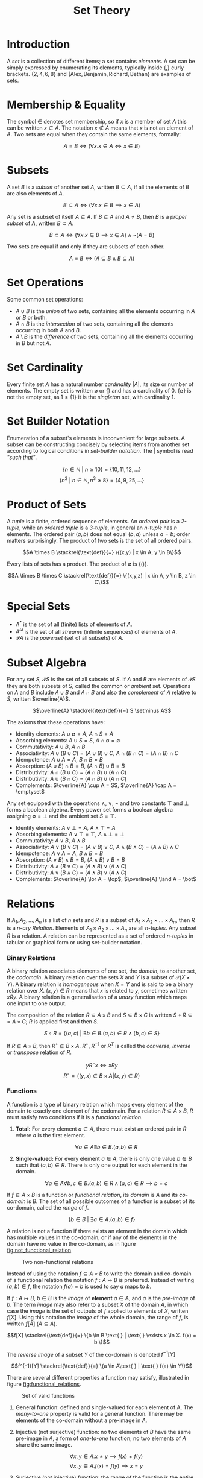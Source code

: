 #+TITLE: Set Theory

* Introduction

A /set/ is a collection of different items; a set contains /elements/. A set can be simply expressed by enumerating its elements, typically inside $\{$,$\}$ curly brackets. $\{2,4,6,8\}$ and
$\{\text{Alex}, \text{Benjamin}, \text{Richard}, \text{Bethan}\}$ are examples of sets.

* Membership & Equality

The symbol $\in$ denotes set membership, so if $x$ is a member of set $A$ this can be written $x \in A$. The notation $x \notin A$ means that $x$ is not an element of $A$. Two sets are equal when they contain the same elements, formally:

\[ A = B \iff (\forall x.x \in A \iff x \in B)\]

* Subsets

A set $B$ is a /subset/ of another set $A$, written $B \subseteq A$, if all the elements of $B$ are also elements of $A$.

\[ B \subseteq A \iff (\forall x.x \in B \implies x \in A)\]

Any set is a subset of itself $A \subseteq A$. If $B \subseteq A$ and $A \neq B$, then $B$ is a /proper subset/ of $A$, written $B \subset A$.

\[ B \subset A \iff (\forall x.x \in B \implies x \in A) \land \neg (A = B)\]

Two sets are equal if and only if they are subsets of each other.

\[ A = B \iff (A \subseteq B \land B \subseteq A)\]

* Set Operations

Some common set operations:

- $A \cup B$ is the /union/ of two sets, containing all the elements occurring in $A$ or $B$ or both.
- $A \cap B$ is the /intersection/ of two sets, containing all the elements occurring in both $A$ and $B$.
- $A \setminus B$ is the /difference/ of two sets, containing all the elements occurring in $B$ but not $A$.

* Set Cardinality

 Every finite set $A$ has a natural number /cardinality/ $|A|$, its size or number of elements. The empty set is written $\emptyset$ or $\{\}$ and has a cardinality of $0$. $\{\emptyset\}$ is not the empty set, as $1 \neq \{1\}$ it is the /singleton/ set, with cardinality $1$. 

* Set Builder Notation

Enumeration of a subset's elements is inconvenient for large subsets. A subset can be constructing concisely by selecting items from another set according to logical conditions in /set-builder notation/. The $|$ symbol is read /"such that"/.

\[\{n \in \mathbb{N} \text{ } |  \text{ }n \ge 10\} = \{10, 11, 12, \ldots\}\]
\[\{n^2 \text{ } |  \text{ } n\in \mathbb{N}, n^3 \ge 8\} = \{4, 9, 25, \ldots\}\]

* Product of Sets

A /tuple/ is a finite, ordered sequence of elements. An /ordered pair/ is a /2-tuple/, while an /ordered triple/ is a /3-tuple/, in general an /n-tuple/ has $n$ elements. The ordered pair $(a, b)$ does not equal $(b,a)$ unless $a=b$; order matters surprisingly. The product of two sets is the set of all ordered pairs.

\[A \times B \stackrel{\text{def}}{=} \{(x,y) | x \in A, y \in B\}\]

Every lists of sets has a product. The product of $\emptyset$ is $\{()\}$.

\[A \times B \times C \stackrel{\text{def}}{=} \{(x,y,z) | x \in A, y \in B, z \in C\}\]

* Special Sets

- $A^\ast$ is the set of all (finite) lists of elements of $A$.
- $A ^\omega$ is the set of all /streams/ (infinite sequences) of elements of $A$.
- $\mathcal{P}A$ is the /powerset/ (set of all subsets) of $A$.

* Subset Algebra

For any set $S$, $\mathcal{P}S$ is the set of all subsets of $S$. If $A$ and $B$ are elements of $\mathcal{P}S$ they are both subsets of $S$, called the common or /ambient/ set. Operations on $A$ and $B$ include $A \cup B$ and $A \cap B$ and also the /complement/ of $A$ relative to $S$, written $\overline{A}$.

\[\overline{A} \stackrel{\text{def}}{=} S \setminus A\]

The axioms that these operations have:

- Identity elements: $A \cup \emptyset = A$, $A \cap S = A$
- Absorbing elements: $A \cup S = S$, $A\cap \emptyset = \emptyset$ 
- Commutativity: $A \cup B$, $A \cap B$
- Associativity: $A \cup (B \cup C) = (A \cup B) \cup C$, $A \cap (B \cap C) = (A \cap B) \cap C$
- Idempotence: $A \cup A = A$, $B \cap B = B$
- Absorption: $(A \cup B) \cap B = B$, $(A \cap B) \cup B = B$
- Distributivity: $A \cap (B \cup C) = (A \cap B) \cup (A \cap C)$
- Distributivity: $A \cup (B \cap C) = (A \cap B) \cup (A \cap C)$
- Complements: $\overline{A} \cup A = S$, $\overline{A} \cap A = \emptyset$

Any set equipped with the operations $\land$, $\lor$, $\neg$ and two constants $\top$ and $\bot$ forms a boolean algebra. Every power set forms a boolean algebra assigning $\emptyset = \bot$ and the ambient set $S = \top$.

- Identity elements: $A \lor \bot = A$, $A \land \top = A$
- Absorbing elements: $A \lor \top = \top$, $A\land \bot = \bot$
- Commutativity: $A \lor B$, $A \land B$
- Associativity: $A \lor (B \lor C) = (A \lor B) \lor C$, $A \land (B \land C) = (A \land B) \land C$
- Idempotence: $A \lor A = A$, $B \land B = B$
- Absorption: $(A \lor B) \land B = B$, $(A \land B) \lor B = B$
- Distributivity: $A \land (B \lor C) = (A \land B) \lor (A \land C)$
- Distributivity: $A \lor (B \land C) = (A \land B) \lor (A \land C)$
- Complements: $\overline{A} \lor A = \top$, $\overline{A} \land A = \bot$

* Relations

If $A_1, A_2, \ldots, A_n$ is a list of $n$ sets and $R$ is a subset of $A_1 \times A_2 \times \ldots \times A_n$, then $R$ is a /n-ary Relation/. Elements of $A_1 \times A_2 \times \ldots \times A_n$ are all /n-tuples/. Any subset $R$ is a relation. A relation can be represented as a set of ordered /n-tuples/ in tabular or graphical form or using set-builder notation.

*** Binary Relations

A binary relation associates elements of one set, the /domain/, to another set, the /codomain/. A binary relation over the sets $X$ and $Y$ is a subset of $\mathcal{P}(X \times Y)$. A binary relation is /homogeneous/ when $X = Y$ and is said to be a binary relation over $X$. $(x, y) \in R$ means that $x$ is related to $y$, sometimes written $xRy$. A binary relation is a generalisation of a /unary/ function which maps one input to one output.

The composition of the relation $R \subseteq A \times B$ and $S \subseteq B \times C$ is written $S \circ R \subseteq = A \times C$; $R$ is applied first and then $S$.

\[S \circ R = \{(a,c) \text{ } | \text{ } \exists b \in B. (a,b) \in R \land (b,c) \in S \}\]

If $R \subseteq A \times B$, then $R^\circ \subseteq B \times A$. $R^\circ$, $R^{-1}$ or $R^T$ is called the /converse/, /inverse/ or /transpose/ relation of $R$.

\[yR^\circ x \iff xRy\]
\[R^\circ = \{(y, x) \in B \times A | (x, y) \in R\}\]

*** Functions

A function is a type of binary relation which maps every element of the domain to exactly one element of the codomain. For a relation $R \subseteq A \times B$, $R$ must satisfy two conditions if it is a /functional relation/.

1. *Total:* For every element $a \in A$, there must exist an ordered pair in $R$ where $a$ is the first element.

   \[\forall a \in A \exists b \in B . (a, b) \in R\]

2. *Single-valued:* For every element $a \in A$, there is only one value $b \in B$ such that $(a,b) \in R$. There is only one output for each element in the domain.

   \[\forall a \in A \forall b,c \in B. (a,b) \in R \land (a,c) \in R \implies b=c\]

If $f \subseteq A \times B$ is a function or /functional relation/, its /domain/ is $A$ and its /co-domain/ is $B$. The set of all possible outcomes of a function is a subset of its co-domain, called the /range/ of $f$.

\[\{b \in B \text{ } | \text{ } \exists a\in A. (a,b) \in f\}\]

A relation is not a function if there exists an element in the domain which has multiple values in the co-domain, or if any of the elements in the domain have no value in the co-domain, as in figure [[fig:not_functional_relation]]

#+CAPTION: Two non-functional relations
#+ATTR_LATEX: :placement [H] :scale 1
#+NAME: fig:not_functional_relation
[[../res/invalid_functions.svg]]

Instead of using the notation $f \subseteq A \times B$ to write the domain and co-domain of a functional relation the notation $f: A \mapsto B$ is preferred. Instead of writing $(a, b) \in f$, the notation $f(a) = b$ is used to say $a$ maps to $b$.

If $f : A \mapsto B$, $b \in B$ is the /image/ of *element* $a \in A$, and $a$ is the /pre-image/ of $b$. The term /image/ may also refer to a subset $X$ of the domain $A$, in which case the /image/ is the set of outputs of $f$ applied to elements of $X$, written $f[X]$. Using this notation the /image/ of the whole domain, the range of $f$, is written $f[A]$ ($A \subseteq A$).

\[f[X] \stackrel{\text{def}}{=} \{b \in B \text{ } | \text{ } \exists x \in X. f(x) = b \}\]

The /reverse image/ of a subset $Y$ of the co-domain is denoted $f^{-1}[Y]$

\[f^{-1}[Y] \stackrel{\text{def}}{=} \{a \in A\text{ } | \text{ } f(a) \in Y\}\]

There are several different properties a function may satisfy, illustrated in figure [[fig:functional_relations]].

#+CAPTION: Set of valid functions
#+ATTR_LATEX: :placement [H] :scale 1
#+NAME: fig:functional_relations
[[../res/functions.svg]]

1. General function: defined and single-valued for each element of A. The /many-to-one/ property is valid for a general function. There may be elements of the co-domain without a pre-image in $A$. 
2. Injective (not surjective) function: no two elements of $B$ have the same pre-image in $A$, a form of /one-to-one/ function; no two elements of $A$ share the same image.

   \[\forall x,y \in A.x \neq y \implies f(x) \neq f(y)\]
   \[\forall x,y \in A.f(x) = f(y) \implies x=y\]

3. Surjective (not injective) function: the range of the function is the entire co-domain. Every element of $B$ has a pre-image in $A$. If a function is surjective, the cardinality of $A$ is less than or equal to the cardinality of $B$, $|A| \le |B|$.

   \[\forall b\in B \exists a \in A. f(a) = b\]

4. Bijective function: both injective and surjective, the domain and co-domain have equal cardinality $|A| = |B|$.

*** Endorelations

A binary relation $R$ from a set $A$ to itself is called an /endorelation/ on $A$, $R \subseteq A \times A$. A function from $A$ to $A$ is called an /endofunction/. A binary relation may have some additional special properties.

- *Reflexivity:* A binary relation is /reflexive/ if every element of the set is related to itself.

  \[\forall x \in A. (x,x) \in R\]

- *Irreflexivity:* A binary relation is /irreflexive/ if every element of the set is not related to itself.

  \[\forall x \in A. (x,x) \notin R\]

- *Symmetry:* A binary relation is /symmetric/ if for all elements $x$ and $y$ in $A$ if $x$ is related to $y$ then $y$ is related to $x$.

  \[\forall x,y \in A. (x,y) \in R \implies (y,x) \in R\]

- *Antisymmetry:* A binary relation is /antisymmetric/ if for all elements $x$ and $y$ in $A$ if $x$ is related to $y$ then $x = y$.

  \[\forall x,y \in A. (x,y) \in R \land (y,x) \in R \implies y = x\]

- *Asymmetry:* A binary relation is /asymmetric/ if it is both antisymmetric and irreflexive.

  \[\forall x,y \in A . (x,y) \in R \implies (y,x) \notin R\]

- *Transitive:* A binary relation is /transitive/ if for all elements $x$, $y$ and $z$ in $A$ if $x$ is related to $y$ and $y$ is related to $z$, then $x$ is related to $z$.

  \[\forall x,y,z \in A. (x,y) \in R \land (y,z) \in R\implies (x,z) \in R\]

*** Equivalence Relation

An /equivalence relation/ is /reflexive/, /symmetric/ and /transitive/. The symbols $\approx$ and $\equiv$ are often used to denote equivalence relations. If a set $A$ is equipped with an equivalence relation, every element of $A$ has an /equivalence class/, the set of elements equivalent to it. The equivalence class of $x$ is written $[x]_\equiv$.

\[[x]_\equiv \stackrel{\text{def}}{=} \{y \in A \text{ }| \text { } x \equiv y\}\]

An element always belongs to the equivalence class containing itself $x \in [x]_\equiv$. If $x \equiv y$ then $[x]_\equiv =[y]_\equiv$. If $x \not\equiv y$ then $[x]_\equiv \cap [y]_\equiv = \emptyset$, any two equivalence classes are fully disjoint. 

An equivalence relation forms a /classification/ of elements of $A$; $A$ is decomposed into subsets. The set of all equivalence classes is $A/\equiv$. These classes are all disjoint, no element can be in more than one equivalence class and each element is in some equivalence class, the set $A$ is fully covered by $A/ \equiv$.

For a function $f: A \mapsto B$, which is not injective, its /kernel/ is the equivalence relation on $A$ which relates two elements with the same image in $B$ under $f$, written $\text{ker}(f)$. Therefore the set of equivalence classes $A / \text{ker}(f)$ corresponds to the range of $f$.
